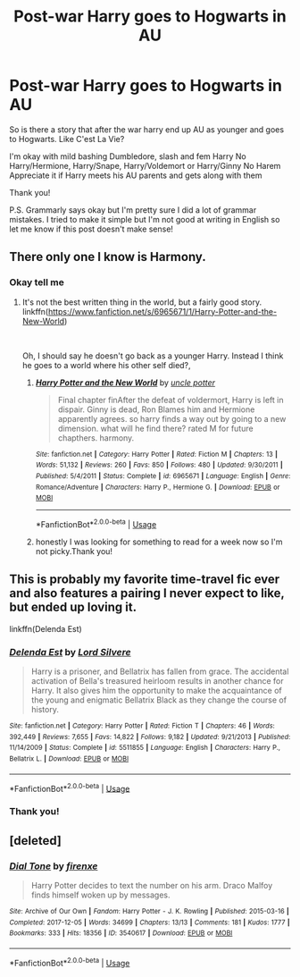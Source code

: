 #+TITLE: Post-war Harry goes to Hogwarts in AU

* Post-war Harry goes to Hogwarts in AU
:PROPERTIES:
:Author: ThoraIolantheZabini
:Score: 21
:DateUnix: 1584300729.0
:DateShort: 2020-Mar-15
:FlairText: Request
:END:
So is there a story that after the war harry end up AU as younger and goes to Hogwarts. Like C'est La Vie?

I'm okay with mild bashing Dumbledore, slash and fem Harry No Harry/Hermione, Harry/Snape, Harry/Voldemort or Harry/Ginny No Harem Appreciate it if Harry meets his AU parents and gets along with them

Thank you!

P.S. Grammarly says okay but I'm pretty sure I did a lot of grammar mistakes. I tried to make it simple but I'm not good at writing in English so let me know if this post doesn't make sense!


** There only one I know is Harmony.
:PROPERTIES:
:Author: drmdub
:Score: 2
:DateUnix: 1584425447.0
:DateShort: 2020-Mar-17
:END:

*** Okay tell me
:PROPERTIES:
:Author: ThoraIolantheZabini
:Score: 1
:DateUnix: 1584449164.0
:DateShort: 2020-Mar-17
:END:

**** It's not the best written thing in the world, but a fairly good story. linkffn([[https://www.fanfiction.net/s/6965671/1/Harry-Potter-and-the-New-World]])

​

Oh, I should say he doesn't go back as a younger Harry. Instead I think he goes to a world where his other self died?,
:PROPERTIES:
:Author: drmdub
:Score: 2
:DateUnix: 1584457454.0
:DateShort: 2020-Mar-17
:END:

***** [[https://www.fanfiction.net/s/6965671/1/][*/Harry Potter and the New World/*]] by [[https://www.fanfiction.net/u/2845953/uncle-potter][/uncle potter/]]

#+begin_quote
  Final chapter finAfter the defeat of voldermort, Harry is left in dispair. Ginny is dead, Ron Blames him and Hermione apparently agrees. so harry finds a way out by going to a new dimension. what will he find there? rated M for future chapthers. harmony.
#+end_quote

^{/Site/:} ^{fanfiction.net} ^{*|*} ^{/Category/:} ^{Harry} ^{Potter} ^{*|*} ^{/Rated/:} ^{Fiction} ^{M} ^{*|*} ^{/Chapters/:} ^{13} ^{*|*} ^{/Words/:} ^{51,132} ^{*|*} ^{/Reviews/:} ^{260} ^{*|*} ^{/Favs/:} ^{850} ^{*|*} ^{/Follows/:} ^{480} ^{*|*} ^{/Updated/:} ^{9/30/2011} ^{*|*} ^{/Published/:} ^{5/4/2011} ^{*|*} ^{/Status/:} ^{Complete} ^{*|*} ^{/id/:} ^{6965671} ^{*|*} ^{/Language/:} ^{English} ^{*|*} ^{/Genre/:} ^{Romance/Adventure} ^{*|*} ^{/Characters/:} ^{Harry} ^{P.,} ^{Hermione} ^{G.} ^{*|*} ^{/Download/:} ^{[[http://www.ff2ebook.com/old/ffn-bot/index.php?id=6965671&source=ff&filetype=epub][EPUB]]} ^{or} ^{[[http://www.ff2ebook.com/old/ffn-bot/index.php?id=6965671&source=ff&filetype=mobi][MOBI]]}

--------------

*FanfictionBot*^{2.0.0-beta} | [[https://github.com/tusing/reddit-ffn-bot/wiki/Usage][Usage]]
:PROPERTIES:
:Author: FanfictionBot
:Score: 1
:DateUnix: 1584457478.0
:DateShort: 2020-Mar-17
:END:


***** honestly I was looking for something to read for a week now so I'm not picky.Thank you!
:PROPERTIES:
:Author: ThoraIolantheZabini
:Score: 1
:DateUnix: 1584474444.0
:DateShort: 2020-Mar-17
:END:


** This is probably my favorite time-travel fic ever and also features a pairing I never expect to like, but ended up loving it.

linkffn(Delenda Est)
:PROPERTIES:
:Author: raikiriu
:Score: 2
:DateUnix: 1584893621.0
:DateShort: 2020-Mar-22
:END:

*** [[https://www.fanfiction.net/s/5511855/1/][*/Delenda Est/*]] by [[https://www.fanfiction.net/u/116880/Lord-Silvere][/Lord Silvere/]]

#+begin_quote
  Harry is a prisoner, and Bellatrix has fallen from grace. The accidental activation of Bella's treasured heirloom results in another chance for Harry. It also gives him the opportunity to make the acquaintance of the young and enigmatic Bellatrix Black as they change the course of history.
#+end_quote

^{/Site/:} ^{fanfiction.net} ^{*|*} ^{/Category/:} ^{Harry} ^{Potter} ^{*|*} ^{/Rated/:} ^{Fiction} ^{T} ^{*|*} ^{/Chapters/:} ^{46} ^{*|*} ^{/Words/:} ^{392,449} ^{*|*} ^{/Reviews/:} ^{7,655} ^{*|*} ^{/Favs/:} ^{14,822} ^{*|*} ^{/Follows/:} ^{9,182} ^{*|*} ^{/Updated/:} ^{9/21/2013} ^{*|*} ^{/Published/:} ^{11/14/2009} ^{*|*} ^{/Status/:} ^{Complete} ^{*|*} ^{/id/:} ^{5511855} ^{*|*} ^{/Language/:} ^{English} ^{*|*} ^{/Characters/:} ^{Harry} ^{P.,} ^{Bellatrix} ^{L.} ^{*|*} ^{/Download/:} ^{[[http://www.ff2ebook.com/old/ffn-bot/index.php?id=5511855&source=ff&filetype=epub][EPUB]]} ^{or} ^{[[http://www.ff2ebook.com/old/ffn-bot/index.php?id=5511855&source=ff&filetype=mobi][MOBI]]}

--------------

*FanfictionBot*^{2.0.0-beta} | [[https://github.com/tusing/reddit-ffn-bot/wiki/Usage][Usage]]
:PROPERTIES:
:Author: FanfictionBot
:Score: 1
:DateUnix: 1584893640.0
:DateShort: 2020-Mar-22
:END:


*** Thank you!
:PROPERTIES:
:Author: ThoraIolantheZabini
:Score: 1
:DateUnix: 1584894532.0
:DateShort: 2020-Mar-22
:END:


** [deleted]
:PROPERTIES:
:Score: 1
:DateUnix: 1584738767.0
:DateShort: 2020-Mar-21
:END:

*** [[https://archiveofourown.org/works/3540617][*/Dial Tone/*]] by [[https://www.archiveofourown.org/users/firenxe/pseuds/firenxe][/firenxe/]]

#+begin_quote
  Harry Potter decides to text the number on his arm. Draco Malfoy finds himself woken up by messages.
#+end_quote

^{/Site/:} ^{Archive} ^{of} ^{Our} ^{Own} ^{*|*} ^{/Fandom/:} ^{Harry} ^{Potter} ^{-} ^{J.} ^{K.} ^{Rowling} ^{*|*} ^{/Published/:} ^{2015-03-16} ^{*|*} ^{/Completed/:} ^{2017-12-05} ^{*|*} ^{/Words/:} ^{34699} ^{*|*} ^{/Chapters/:} ^{13/13} ^{*|*} ^{/Comments/:} ^{181} ^{*|*} ^{/Kudos/:} ^{1777} ^{*|*} ^{/Bookmarks/:} ^{333} ^{*|*} ^{/Hits/:} ^{18356} ^{*|*} ^{/ID/:} ^{3540617} ^{*|*} ^{/Download/:} ^{[[https://archiveofourown.org/downloads/3540617/Dial%20Tone.epub?updated_at=1578997004][EPUB]]} ^{or} ^{[[https://archiveofourown.org/downloads/3540617/Dial%20Tone.mobi?updated_at=1578997004][MOBI]]}

--------------

*FanfictionBot*^{2.0.0-beta} | [[https://github.com/tusing/reddit-ffn-bot/wiki/Usage][Usage]]
:PROPERTIES:
:Author: FanfictionBot
:Score: 1
:DateUnix: 1584738776.0
:DateShort: 2020-Mar-21
:END:
